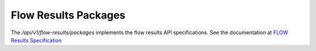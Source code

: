 
Flow Results Packages
*********************

The `/api/v1/flow-results/packages` implements the flow results API specifications. See the documentation at `FLOW Results Specification <https://github.com/FLOIP/flow-results/blob/api-spec/api-specification.md>`_
